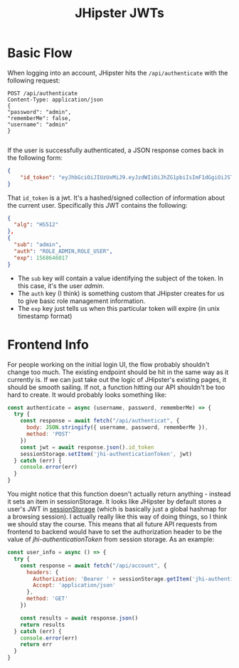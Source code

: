 #+TITLE: JHipster JWTs
#+OPTIONS: toc:nil

* Basic Flow
When logging into an account, JHipster hits the =/api/authenticate= with the following request:
#+begin_src restclient
  POST /api/authenticate
  Content-Type: application/json
  {
  "password": "admin",
  "rememberMe": false,
  "username": "admin"
  }

#+end_src

If the user is successfully authenticated, a JSON response comes back in the following form:
#+begin_src json
  {
      "id_token": "eyJhbGciOiJIUzUxMiJ9.eyJzdWIiOiJhZG1pbiIsImF1dGgiOiJST0xFX0FETUlOLFJPTEVfVVNFUiIsImV4cCI6MTU2ODY0NjAxN30.jAxnBe-DPe7KK9PZXd1JtEH0ihgSFgGM4pdWNsbhL426-wWqfcDnb8ymi0jBqrc7fqbfZyRObQzmKAc99ROd9g"
  }
#+end_src

That =id_token= is a jwt. It's a hashed/signed collection of information about the current user. Specifically this JWT contains the following:

#+begin_src json
{
  "alg": "HS512"
},
{
  "sub": "admin",
  "auth": "ROLE_ADMIN,ROLE_USER",
  "exp": 1568646017
}
#+end_src

- The =sub= key will contain a value identifying the subject of the token. In this case, it's the user /admin/.
- The =auth= key (I think) is something custom that JHipster creates for us to give basic role management information.
- The =exp= key just tells us when this particular token will expire (in unix timestamp format)

* Frontend Info
  For people working on the initial login UI, the flow probably shouldn't change too much. The existing endpoint should be hit in the same way as it currently is. If we can just take out the logic of JHipster's existing pages, it should be smooth sailing. If not, a function hitting our API shouldn't be too hard to create. It would probably looks something like:
  #+begin_src js
    const authenticate = async (username, password, rememberMe) => {
      try {
        const response = await fetch("/api/authenticat", {
          body: JSON.stringify({ username, password, rememberMe }),
          method: 'POST'
        })
        const jwt = await response.json().id_token
        sessionStorage.setItem('jhi-authenticationToken', jwt)
      } catch (err) {
        console.error(err)
      }
    }
  #+end_src
  
  You might notice that this function doesn't actually return anything - instead it sets an item in sessionStorage. It looks like JHipster by default stores a user's JWT in [[https://developer.mozilla.org/en-US/docs/Web/API/Window/sessionStorage][sessionStorage]] (which is basically just a global hashmap for a browsing session). I actually really like this way of doing things, so I think we should stay the course. This means that all future API requests from frontend to backend would have to set the authorization header to be the value of /jhi-authenticationToken/ from session storage. As an example:

  #+begin_src js
    const user_info = async () => {
      try {
        const response = await fetch("/api/account", {
          headers: {
            Authorization: 'Bearer ' + sessionStorage.getItem('jhi-authenticationToken'),
            Accept: 'application/json'
          },
          method: 'GET'
        })

        const results = await response.json()
        return results
      } catch (err) {
        console.error(err)
        return err
      }
    }

  #+end_src
